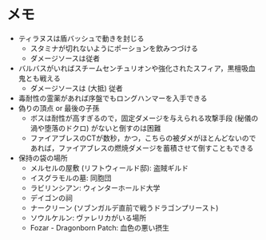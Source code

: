 * メモ
- ティラヌスは盾バッシュで動きを封じる
  + スタミナが切れないようにポーションを飲みつづける
  + ダメージソースは従者
- バルバスがいればスチームセンチュリオンや強化されたスフィア，黒檀吸血鬼とも戦える
  + ダメージソースは (大抵) 従者
- 毒耐性の霊薬があれば序盤でもロングハンマーを入手できる
- 偽りの頂点 or 最後の子孫
  + ボスは耐性が高すぎるので，固定ダメージを与えられる攻撃手段 (秘儀の渦や堕落のドクロ) がないと倒すのは困難
  + ファイアブレスのCTが数秒，かつ，こちらの被ダメがほとんどないのであれば，ファイアブレスの燃焼ダメージを蓄積させて倒すこともできる
- 保持の袋の場所
  + メルセルの屋敷 (リフトウィールド邸): 盗賊ギルド
  + イスグラモルの墓: 同胞団
  + ラビリンシアン: ウィンターホールド大学
  + デイゴンの祠
  + ナークリーン (ソブンガルデ直前で戦うドラゴンプリースト)
  + ソウルケルン: ヴァレリカがいる場所
  + Fozar - Dragonborn Patch: 血色の悪い摂生
